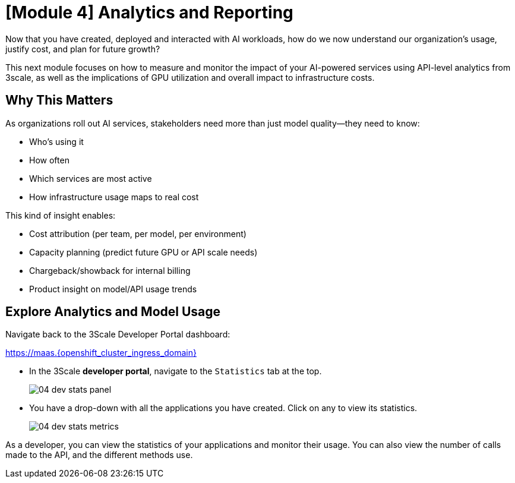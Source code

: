 = [Module 4] Analytics and Reporting

Now that you have created, deployed and interacted with AI workloads, how do we now understand our organization's usage, justify cost, and plan for future growth?

This next module focuses on how to measure and monitor the impact of your AI-powered services using API-level analytics from 3scale, as well as the implications of GPU utilization and overall impact to infrastructure costs.

== Why This Matters
As organizations roll out AI services, stakeholders need more than just model quality—they need to know:

* Who’s using it

* How often

* Which services are most active

* How infrastructure usage maps to real cost

This kind of insight enables:

* Cost attribution (per team, per model, per environment)

* Capacity planning (predict future GPU or API scale needs)

* Chargeback/showback for internal billing

* Product insight on model/API usage trends

[#analytics-overview]
== Explore Analytics and Model Usage

Navigate back to the 3Scale Developer Portal dashboard:

https://maas.{openshift_cluster_ingress_domain}[https://maas.{openshift_cluster_ingress_domain},window=_blank]

* In the 3Scale **developer portal**, navigate to the `Statistics` tab at the top.
+
[.bordershadow]
image::../assets/images/04/04-dev-stats-panel.png[]

* You have a drop-down with all the applications you have created. Click on any to view its statistics.
+
[.bordershadow]
image::../assets/images/04/04-dev-stats-metrics.png[]

As a developer, you can view the statistics of your applications and monitor their usage. You can also view the number of calls made to the API, and the different methods use.

// == Compute Utilization

// RHOAI dashboard or console view

// == Tying it All Together

// Impact of utilization on overall cost, future decisions, planning, etc.